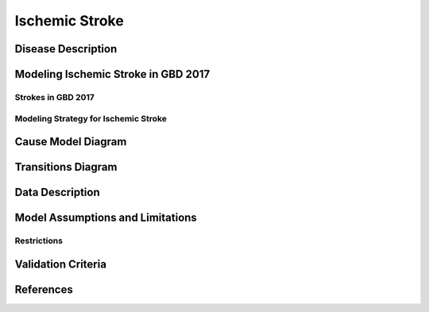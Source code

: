 .. _2017_cause_ischemic_stroke:

===================
Ischemic Stroke
===================

Disease Description
-------------------

.. todo::

   Add more information and references. In particular, find data about global prevalence and relation to disease fatal and non-fatal description.





Modeling Ischemic Stroke in GBD 2017
------------------------------------

Strokes in GBD 2017
+++++++++++++++++++


Modeling Strategy for Ischemic Stroke
+++++++++++++++++++++++++++++++++++++

Cause Model Diagram
-------------------
.. image:: ischemic_stroke_states.svg
  :width: 150

Transitions Diagram
-------------------
.. image:: ischemic_stroke_transitions.svg
  :width: 200

Data Description
----------------

.. todo::

   Add tables describing data sources for the Vivarium model.

Model Assumptions and Limitations
---------------------------------

Restrictions
++++++++++++
.. todo:: 

    Restriction type (Yll only, YLD only, YLL age start, YLL age end, YLD age start, YLD age end, male only, female only). 
    Value (True, False, 5, 255, 13, No)

.. todo::

   Describe more assumptions and limitations of the model.

Validation Criteria
-------------------

.. todo::

   Describe tests for model validation.


References
----------